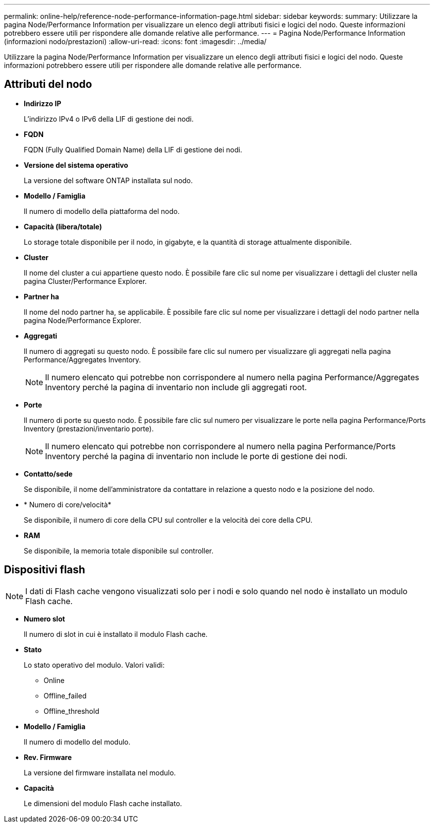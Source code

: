 ---
permalink: online-help/reference-node-performance-information-page.html 
sidebar: sidebar 
keywords:  
summary: Utilizzare la pagina Node/Performance Information per visualizzare un elenco degli attributi fisici e logici del nodo. Queste informazioni potrebbero essere utili per rispondere alle domande relative alle performance. 
---
= Pagina Node/Performance Information (informazioni nodo/prestazioni)
:allow-uri-read: 
:icons: font
:imagesdir: ../media/


[role="lead"]
Utilizzare la pagina Node/Performance Information per visualizzare un elenco degli attributi fisici e logici del nodo. Queste informazioni potrebbero essere utili per rispondere alle domande relative alle performance.



== Attributi del nodo

* *Indirizzo IP*
+
L'indirizzo IPv4 o IPv6 della LIF di gestione dei nodi.

* *FQDN*
+
FQDN (Fully Qualified Domain Name) della LIF di gestione dei nodi.

* *Versione del sistema operativo*
+
La versione del software ONTAP installata sul nodo.

* *Modello / Famiglia*
+
Il numero di modello della piattaforma del nodo.

* *Capacità (libera/totale)*
+
Lo storage totale disponibile per il nodo, in gigabyte, e la quantità di storage attualmente disponibile.

* *Cluster*
+
Il nome del cluster a cui appartiene questo nodo. È possibile fare clic sul nome per visualizzare i dettagli del cluster nella pagina Cluster/Performance Explorer.

* *Partner ha*
+
Il nome del nodo partner ha, se applicabile. È possibile fare clic sul nome per visualizzare i dettagli del nodo partner nella pagina Node/Performance Explorer.

* *Aggregati*
+
Il numero di aggregati su questo nodo. È possibile fare clic sul numero per visualizzare gli aggregati nella pagina Performance/Aggregates Inventory.

+
[NOTE]
====
Il numero elencato qui potrebbe non corrispondere al numero nella pagina Performance/Aggregates Inventory perché la pagina di inventario non include gli aggregati root.

====
* *Porte*
+
Il numero di porte su questo nodo. È possibile fare clic sul numero per visualizzare le porte nella pagina Performance/Ports Inventory (prestazioni/inventario porte).

+
[NOTE]
====
Il numero elencato qui potrebbe non corrispondere al numero nella pagina Performance/Ports Inventory perché la pagina di inventario non include le porte di gestione dei nodi.

====
* *Contatto/sede*
+
Se disponibile, il nome dell'amministratore da contattare in relazione a questo nodo e la posizione del nodo.

* * Numero di core/velocità*
+
Se disponibile, il numero di core della CPU sul controller e la velocità dei core della CPU.

* *RAM*
+
Se disponibile, la memoria totale disponibile sul controller.





== Dispositivi flash

[NOTE]
====
I dati di Flash cache vengono visualizzati solo per i nodi e solo quando nel nodo è installato un modulo Flash cache.

====
* *Numero slot*
+
Il numero di slot in cui è installato il modulo Flash cache.

* *Stato*
+
Lo stato operativo del modulo. Valori validi:

+
** Online
** Offline_failed
** Offline_threshold


* *Modello / Famiglia*
+
Il numero di modello del modulo.

* *Rev. Firmware*
+
La versione del firmware installata nel modulo.

* *Capacità*
+
Le dimensioni del modulo Flash cache installato.


